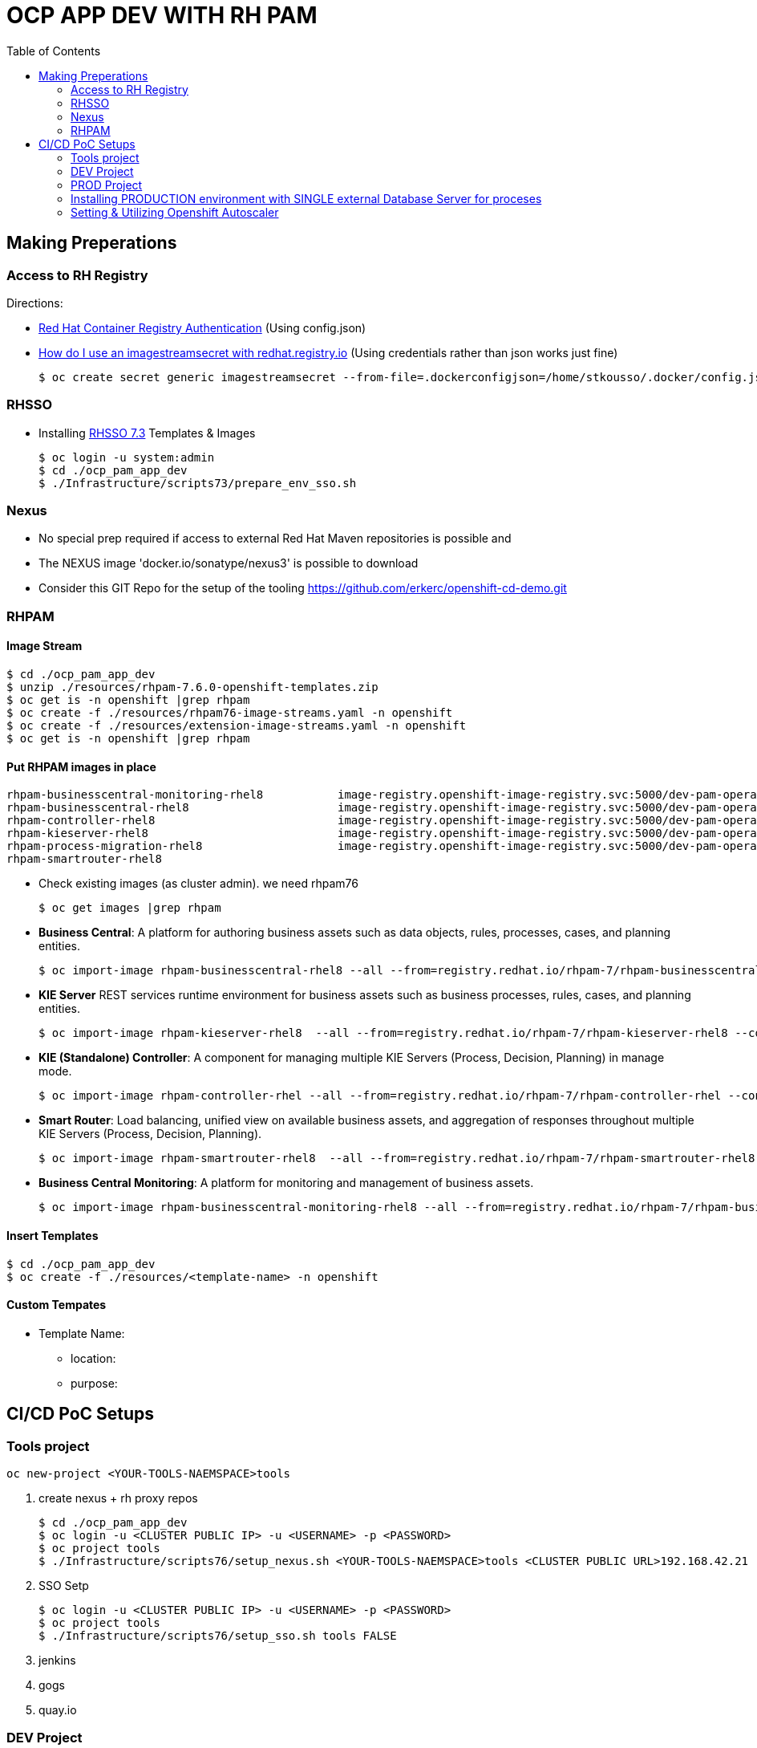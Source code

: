 = OCP APP DEV WITH RH PAM
:toc:

== Making Preperations

=== Access to RH Registry

Directions: 

* https://access.redhat.com/RegistryAuthentication[Red Hat Container Registry Authentication] (Using config.json)
* https://access.redhat.com/solutions/3812291[How do I use an imagestreamsecret with redhat.registry.io] (Using credentials rather than json works just fine)

    $ oc create secret generic imagestreamsecret --from-file=.dockerconfigjson=/home/stkousso/.docker/config.json --type=kubernetes.io/dockerconfigjson

=== RHSSO

* Installing link:https://access.redhat.com/documentation/en-us/red_hat_jboss_middleware_for_openshift/3/html-single/red_hat_single_sign-on_for_openshift/#using_the_rh_sso_for_openshift_image_streams_and_application_templates[RHSSO 7.3] Templates & Images

	$ oc login -u system:admin
	$ cd ./ocp_pam_app_dev
	$ ./Infrastructure/scripts73/prepare_env_sso.sh

=== Nexus

* No special prep required if access to external Red Hat Maven repositories is possible and 
* The NEXUS image 'docker.io/sonatype/nexus3' is possible to download
* Consider this GIT Repo for the setup of the tooling https://github.com/erkerc/openshift-cd-demo.git

=== RHPAM

==== Image Stream

	$ cd ./ocp_pam_app_dev
	$ unzip ./resources/rhpam-7.6.0-openshift-templates.zip
	$ oc get is -n openshift |grep rhpam
	$ oc create -f ./resources/rhpam76-image-streams.yaml -n openshift
	$ oc create -f ./resources/extension-image-streams.yaml -n openshift
	$ oc get is -n openshift |grep rhpam

==== Put RHPAM images in place


	rhpam-businesscentral-monitoring-rhel8           image-registry.openshift-image-registry.svc:5000/dev-pam-operator/rhpam-businesscentral-monitoring-rhel8   7.6.0           4 hours ago
	rhpam-businesscentral-rhel8                      image-registry.openshift-image-registry.svc:5000/dev-pam-operator/rhpam-businesscentral-rhel8              7.6.0           4 hours ago
	rhpam-controller-rhel8                           image-registry.openshift-image-registry.svc:5000/dev-pam-operator/rhpam-controller-rhel8                   7.6.0           4 hours ago
	rhpam-kieserver-rhel8                            image-registry.openshift-image-registry.svc:5000/dev-pam-operator/rhpam-kieserver-rhel8                    7.6.0           4 hours ago
	rhpam-process-migration-rhel8                    image-registry.openshift-image-registry.svc:5000/dev-pam-operator/rhpam-process-migration-rhel8            7.6.0           
	rhpam-smartrouter-rhel8 

* Check existing images (as cluster admin). we need rhpam76

	$ oc get images |grep rhpam

* *Business Central*: A platform for authoring business assets such as data objects, rules, processes, cases, and planning entities.

	$ oc import-image rhpam-businesscentral-rhel8 --all --from=registry.redhat.io/rhpam-7/rhpam-businesscentral-rhel8 --confirm -n openshift

* *KIE Server* REST services runtime environment for business assets such as business processes, rules, cases, and planning entities.

	$ oc import-image rhpam-kieserver-rhel8  --all --from=registry.redhat.io/rhpam-7/rhpam-kieserver-rhel8 --confirm -n openshift

* *KIE (Standalone) Controller*:  A component for managing multiple KIE Servers (Process, Decision, Planning) in manage mode.

	$ oc import-image rhpam-controller-rhel --all --from=registry.redhat.io/rhpam-7/rhpam-controller-rhel --confirm -n openshift

* *Smart Router*: Load balancing, unified view on available business assets, and aggregation of responses throughout multiple KIE Servers (Process, Decision, Planning).

	$ oc import-image rhpam-smartrouter-rhel8  --all --from=registry.redhat.io/rhpam-7/rhpam-smartrouter-rhel8 --confirm -n openshift

* *Business Central Monitoring*: A platform for monitoring and management of business assets.

	$ oc import-image rhpam-businesscentral-monitoring-rhel8 --all --from=registry.redhat.io/rhpam-7/rhpam-businesscentral-monitoring-rhel8 --confirm -n openshift

==== Insert Templates

	$ cd ./ocp_pam_app_dev
	$ oc create -f ./resources/<template-name> -n openshift

==== Custom Tempates

* Template Name:
** location:
** purpose:



== CI/CD PoC Setups

=== Tools project

	oc new-project <YOUR-TOOLS-NAEMSPACE>tools
	
1. create nexus + rh proxy repos

		$ cd ./ocp_pam_app_dev
		$ oc login -u <CLUSTER PUBLIC IP> -u <USERNAME> -p <PASSWORD>
		$ oc project tools
		$ ./Infrastructure/scripts76/setup_nexus.sh <YOUR-TOOLS-NAEMSPACE>tools <CLUSTER PUBLIC URL>192.168.42.21

2. SSO Setp

		$ oc login -u <CLUSTER PUBLIC IP> -u <USERNAME> -p <PASSWORD>
		$ oc project tools
		$ ./Infrastructure/scripts76/setup_sso.sh tools FALSE
		
3. jenkins
4. gogs
5. quay.io


=== DEV Project

* *Business Central* Installation/Configuration:

	$ cd ./ocp_pam_app_dev
	$ oc login -u <CLUSTER PUBLIC IP> -u <USERNAME> -p <PASSWORD>
	$ oc project pam-dev
	$ oc create -f Infrastructure/templates76/rhpam76-authoring-stelios-1.yaml
	$ ./Infrastructure/scripts76/setup_DEV_managed.sh <YOUR-DEV-NAMESPACE>pam-dev <YOUR-TOOLS-NAMESPACE>tools <APP_NAME>gps <CLUSTER PUBLIC URL>192.168.42.21 <NEXUS_ROUTE_NAME>nexus3
	eg.
	./Infrastructure/scripts76/setup_DEV_managed.sh dev-pam-operator cicd-rhpam gps apps.labs-aws-430a.sandbox452.opentlc.com nexus

	KIE Server Check: "curl -u executionUser:executionUser123 --insecure https://secure-gps-kieserver-<YOUR-DEV-NAMESPACE>.apps.<CLUSTER-NAME>/services/rest/server"
	RHPAM Central Login: rhpamAdmin/rhpamAdmin760




** Create Project
*** *Step 1*: Create processes, rules etc.
*** *Step 2*: since no CI-CD we will distribute KJARs directly from 'Business Central' into NEXUS to achieve this
**** Add in the pom.xml of any new KJAR project created in Business central  (see 'setup_DEV_managed.sh' output log) the following for distribution to NEXUS (*Note: <id>nexus</id> MUST match the'<servers><server><id>nexus</id>' in *Infrastructure/templates/settings.xml*

	 <distributionManagement>
	   <repository>
	     <id>nexus</id>
	     <url>http://<NEXUS-ROUTE-URL>/repository/maven-releases</url>
	   </repository>
	   <snapshotRepository>
	     <id>nexus</id>
	     <url>http://<NEXUS-ROUTE-URL>/repository/maven-snapshots</url>
	   </snapshotRepository>
	 </distributionManagement>	

**** 'Deploy' from 'Business Central' into the KieServer and confirm that KieContainer is started by looking for the appropriate *container-alias*

	$ curl -u executionUser:executionUser123 -X GET "https://secure-cgd-kieserver-pam-dev.apps.fe44.example.opentlc.com/services/rest/server/containers" --insecure -H  "accept: application/xml"

	[RESPONSE]
	----------------------------------
	<?xml version="1.0" encoding="UTF-8" standalone="yes"?>
	<response type="SUCCESS" msg="List of created containers">
	    <kie-containers>
		<kie-container container-alias="retail-proc-1" container-id="retail-proc-1_1.0.0" status="STARTED">
		    <config-items>
		        <itemName>KBase</itemName>
		        <itemValue></itemValue>
		        <itemType>BPM</itemType>
		    </config-items>
		    <config-items>
		        <itemName>KSession</itemName>
		        <itemValue></itemValue>
		        <itemType>BPM</itemType>
		    </config-items>
		    <config-items>
		        <itemName>MergeMode</itemName>
		        <itemValue>MERGE_COLLECTIONS</itemValue>
		        <itemType>BPM</itemType>
		    </config-items>
		    <config-items>
		        <itemName>RuntimeStrategy</itemName>
		        <itemValue>SINGLETON</itemValue>
		        <itemType>BPM</itemType>
		    </config-items>
		    <messages>
		        <content>Container retail-proc-1_1.0.0 successfully created with module com.cgdretailprocesses:retail-proc-1:1.0.0.</content>
		        <severity>INFO</severity>
		        <timestamp>2019-02-15T16:17:43.934Z</timestamp>
		    </messages>
		    <release-id>
		        <artifact-id>retail-proc-1</artifact-id>
		        <group-id>com.cgdretailprocesses</group-id>
		        <version>1.0.0</version>
		    </release-id>
		    <resolved-release-id>
		        <artifact-id>retail-proc-1</artifact-id>
		        <group-id>com.cgdretailprocesses</group-id>
		        <version>1.0.0</version>
		    </resolved-release-id>
		    <scanner status="DISPOSED"/>
		</kie-container>
	    </kie-containers>
	</response>

***** Check NEXUS where now the KJAR(s) would have been uploaded to and where the DEV KieServer has been configued to download them from Definitions*

	http://nexus3-tools.apps.fe44.example.opentlc.com/#browse/browse:maven-all-public

image:pics/nexus-kjar-distributed.png["Uploaded KJARs to NEXUS",height=480]

***** Go to Business Central *Menu --> Execution Servers" & Click on the Remote Servers (only one available) too see the KieContainers created from the deployed KJARs

image:pics/kieserver-dev-kiecontainers-deployed.png["KieContainers active on DEV KieServer",height=280]


**** 'Find' the process in the deployed KJAR (ie. the runnalable RHPAM projet) by using from the previous result the alias or id of the KieContainer (container-alias="retail-proc-1" container-id="retail-proc-1_1.0.0")

	$ curl -u executionUser:executionUser123 -X GET "https://secure-cgd-kieserver-pam-dev.apps.fe44.example.opentlc.com/services/rest/server/containers/retail-proc-1/processes?page=0&pageSize=10&sortOrder=true" --insecure -H  "accept: application/xml"

	[RESPONSE]
	----------------------------------
	<?xml version="1.0" encoding="UTF-8" standalone="yes"?>
	<process-definitions>
	    <processes>
		<process-id>com.cgdretailprocesses.retail_proc_1.printname</process-id>
		<process-name>printname</process-name>
		<process-version>1.0</process-version>
		<package>com.cgdretailprocesses.retail_proc_1</package>
		<container-id>retail-proc-1_1.0.0</container-id>
		<dynamic>false</dynamic>
	    </processes>
	</process-definitions>

**** 'Execute' against the KieContainer by starting a new process
***** Using the *alias* 

	$ curl -u executionUser:executionUser123 --insecure -X POST "https://secure-cgd-kieserver-pam-dev.apps.fe44.example.opentlc.com/services/rest/server/containers/retail-proc-1/processes/com.cgdretailprocesses.retail_proc_1.printname/instances" -H  "accept: application/xml" -H  "content-type: application/xml" -d "<?xml version=\"1.0\" encoding=\"UTF-8\" standalone=\"yes\"?><map-type>    <entries>        <entry>            <key>age</key>            <value xsi:type=\"xs:int\" xmlns:xs=\"http://www.w3.org/2001/XMLSchema\"                    xmlns:xsi=\"http://www.w3.org/2001/XMLSchema-instance\">25</value>        </entry>        <entry>            <key>person</key>            <value xsi:type=\"person\" xmlns:xsi=\"http://www.w3.org/2001/XMLSchema-instance\">                <name>john</name>            </value>        </entry>    </entries></map-type>"

	[RESPONSE]
	----------------------------------
	<?xml version="1.0" encoding="UTF-8" standalone="yes"?>
	<long-type>
	      <value>1</value>
	</long-type>

***** Using the *container-id* 

	$ curl -u executionUser:executionUser123 --insecure -X POST "https://secure-cgd-kieserver-pam-dev.apps.fe44.example.opentlc.com/services/rest/server/containers/retail-proc-1_1.0.0/processes/com.cgdretailprocesses.retail_proc_1.printname/instances" -H  "accept: application/xml" -H  "content-type: application/xml" -d "<?xml version=\"1.0\" encoding=\"UTF-8\" standalone=\"yes\"?><map-type>    <entries>        <entry>            <key>age</key>            <value xsi:type=\"xs:int\" xmlns:xs=\"http://www.w3.org/2001/XMLSchema\"                    xmlns:xsi=\"http://www.w3.org/2001/XMLSchema-instance\">25</value>        </entry>        <entry>            <key>person</key>            <value xsi:type=\"person\" xmlns:xsi=\"http://www.w3.org/2001/XMLSchema-instance\">                <name>john</name>            </value>        </entry>    </entries></map-type>"

	[RESPONSE]
	----------------------------------
	<?xml version="1.0" encoding="UTF-8" standalone="yes"?>
	<long-type>
	      <value>2</value>
	</long-type>

***** To see the current deployed process definitions *Menu --> Process Definitions*

	https://secure-cgd-rhpamcentr-pam-dev.apps.fe44.example.opentlc.com/kie-wb.jsp#ProcessDefinitions%7CProcessDefinitionListScreen

image:pics/ProcessDefinitions-Diagram.png["Process Definition Diagram",height=280]

***** To see the current deployed process definitions *Menu --> Process Instances*

image:pics/ProcessInstances-Active-Completed.png["See KIESERVER Process Instances",height=480]

												
=== PROD Project

image:pics/RH-PAM-Flow-NoCICD-InternalDB.png[alt="Non-CICD RHPAM Setup with Internal DBs",width=1080, height=780]


	$ cd ./ocp_pam_app_dev
	$ oc login -u <CLUSTER PUBLIC IP> -u <USERNAME> -p <PASSWORD>
	$ oc project pam-prod
	$ oc create -f Infrastructure/templates/rhpam73-prod-stelios-1.yaml
	$ ./Infrastructure/scripts73/setup_PROD_managed.sh <YOUR-DEV-NAMESPACE>pam-prod <YOUR-TOOLS-NAMESPACE>tools APP_NAME <ENV [QA,SIT,UAT,PRE-PROD,PROD]>

==== Resulting Installation

- *Business Central Monitor*: https://secure-cgd-retail-rhpamcentrmon-pam-prod.apps.fe44.example.opentlc.com/ (rhpamAdmin/rhpamAdmin730, used to deploy KJAR projects, manage KJAR and template configurations, monitor)
- *Smart Router*: http://cgd-retail-smartrouter-pam-prod.apps.fe44.example.opentlc.com/ (Service used as smart proxy of processes on any connected KIESERVER cluster group)
- *KIE Server Cluster Group-1*: https://secure-cgd-retail-kieserver-cluster-group-1-pam-prod.apps.fe44.example.opentlc.com/docs
- *cgd-retail-postgresql-1*: Database dedicated for *KIE Server Cluster Group-1* (Runs a KJAR(s) related to a division and has dedicated Database)
- *KIE Server Cluster Group-2*: https://secure-cgd-retail-kieserver-cluster-group-2-pam-prod.apps.fe44.example.opentlc.com/docs
- *cgd-retail-postgresql-1*: Database dedicated for *KIE Server Cluster Group-2* (Runs a *separate from Cluster Group-1* KJAR(s) related to a *secondary* division and has dedicated Database)


==== Deploying, Executing, Monitoring, Managing Process Projects in PROD
	
* *Step 1*: Login to *Business Central Monitor* (above) and inspect the deployments on the different Server Configuration (Templates). There should be 3 (see below)

image:pics/rhpamcentral-monitor-BEGIN.png["RHPAMCentral Monitor",height=280]

* *Step 2*: There are no Deployment Units (ie. KJARs with processes/rules to deploy) as they exist remotely on the nexus server. With the *cgd-retail-kieserver-cluster-group-1* selected press *Add Deployment Unit* and add (as per screenshots) the KJAR (based on your project's Group Artifact Version -GAV- details-) the KJAR you wish deployed in the GROUP Of KIESERVERs that will use RHPAM template configuration *cgd-retail-kieserver-cluster-group-1* 

image:pics/Add-Deployment-Unit.png["RHPAMCentral Add new Project to KIE Server",height=480]

image:pics/Add-Deployment-Unit-RuntimeConfigurations.png["RHPAMCentral Monitor",height=480]

** Use the "Start" button to initialize the RHPAM Process project (KieContainer) inside the KIESERVERs (should get a gree

image:pics/Deployed-Started-KieContainer.png["RHPAMCentral Monitor",height=280]

** Side note: The JARs are downloaded locally at '/opt/eap/standalone/data/kie/maven-repository/' in the container

* *Step 3*: Retrieve ALL Active KieContainers (ie. projects to execute processes against) using the *Smart Router* rather than individual KIESERVER cluster groups

	$ curl -u executionUser:executionUser123 -X GET "http://cgd-retail-smartrouter-pam-prod.apps.fe44.example.opentlc.com/containers" -H  "accept: application/xml"

	<?xml version="1.0" encoding="UTF-8"?>
	<response msg="List of created containers" type="SUCCESS">    
	  <kie-containers>        
	    <kie-container container-alias="" container-id="morgages" status="STARTED">            
	      <config-items>                
		<itemName>KBase</itemName>                
		<itemValue/>                
		<itemType>BPM</itemType>            
	      </config-items>            
	      <config-items>                
		<itemName>KSession</itemName>                
		<itemValue/>                
		<itemType>BPM</itemType>            
	      </config-items>            
	      <config-items>                
		<itemName>MergeMode</itemName>                
		<itemValue>MERGE_COLLECTIONS</itemValue>                
		<itemType>BPM</itemType>            
	      </config-items>            
	      <config-items>                
		<itemName>RuntimeStrategy</itemName>                
		<itemValue>PER_PROCESS_INSTANCE</itemValue>                
		<itemType>BPM</itemType>            
	      </config-items>            
	      <messages>                
		<content>Container morgages successfully created with module com.cgdretailprocesses:mortgage-rules-1:1.0.0.</content>                
		<severity>INFO</severity>                
		<timestamp>2019-02-16T10:27:27.116Z</timestamp>            
	      </messages>            
	      <release-id>                
		<artifact-id>mortgage-rules-1</artifact-id>               
		<group-id>com.cgdretailprocesses</group-id>                
		<version>1.0.0</version>            
	      </release-id>            
		    <resolved-release-id>                
		<artifact-id>mortgage-rules-1</artifact-id>                
		<group-id>com.cgdretailprocesses</group-id>                
		<version>1.0.0</version>            
	      </resolved-release-id>            
	      <scanner status="DISPOSED"/>
	    </kie-container>
	  </kie-containers>        

** Retrieve Available processes in KieContainer

	$ curl -u executionUser:executionUser123 -X GET "http://cgd-retail-smartrouter-pam-prod.apps.fe44.example.opentlc.com/containers/morgages/processes" -H  "accept: application/xml"

	<?xml version="1.0" encoding="UTF-8" standalone="yes"?>
	<process-definitions>
	    <processes>
		<process-id>com.cgdretailprocesses.loanapproval</process-id>
		<process-name>loanapproval</process-name>
		<process-version>1.0</process-version>
		<package>com.cgdretailprocesses</package>
		<container-id>morgages</container-id>
		<dynamic>false</dynamic>
	    </processes>
	</process-definitions>

** Check the *Smart Router* configuration manually

	$ oc rsh cgd-retail-smartrouter-1-7f2cw
	$ cat /opt/rhpam-smartrouter/data/kie-server-router.json   
	{
	  "containerInfo": [{
	    "alias": "mortgage-rules-1",
	    "containerId": "morgages",
	    "releaseId": "com.cgdretailprocesses:mortgage-rules-1:1.0.0"
	  }],
	  "containers": [
	    {"mortgage-rules-1": ["http://cgd-retail-kieserver-cluster-group-1-pam-prod.apps.fe44.example.opentlc.com:80/services/rest/server"]},
	    {"morgages": ["http://cgd-retail-kieserver-cluster-group-1-pam-prod.apps.fe44.example.opentlc.com:80/services/rest/server"]}
	  ],
	  "servers": [{"cgd-retail-kieserver-cluster-group-1": ["http://cgd-retail-kieserver-cluster-group-1-pam-prod.apps.fe44.example.opentlc.com:80/services/rest/server"]}]
	}	


** *Step 4*: Execute process *com.cgdretailprocesses.loanapproval* on KieContainer *morgages* and KIESERVERs *cgd-retail-kieserver-cluster-group-1* via the *Smart Router* configuration manually

	$ curl -u executionUser:executionUser123 -X POST "http://cgd-retail-smartrouter-pam-prod.apps.fe44.example.opentlc.com/containers/morgages/processes/com.cgdretailprocesses.loanapproval/instances" -H  "accept: application/xml" -H  "content-type: application/xml" -d "<?xml version=\"1.0\" encoding=\"UTF-8\" standalone=\"yes\"?><map-type>    <entries>        <entry>            <key>age</key>            <value xsi:type=\"xs:int\" xmlns:xs=\"http://www.w3.org/2001/XMLSchema\"                    xmlns:xsi=\"http://www.w3.org/2001/XMLSchema-instance\">25</value>        </entry>        <entry>            <key>person</key>            <value xsi:type=\"person\" xmlns:xsi=\"http://www.w3.org/2001/XMLSchema-instance\">                <name>john</name>            </value>        </entry>    </entries></map-type>"

	[RESPONSE]
	----------------------------------
	<?xml version="1.0" encoding="UTF-8" standalone="yes"?>
	<long-type>
	    <value>1</value>
	</long-type>


	Check the logs of the pod running the 'morgages' KieContainer
	--------------------------------------------------------------
	$ oc logs -f cgd-retail-kieserver-cluster-group-1-1-wqsp
	10:27:27,105 INFO  [org.kie.server.services.impl.KieServerImpl] (default task-1) Container morgages (for release id com.cgdretailprocesses:mortgage-rules-1:1.0.0) successfully started
	10:27:27,164 INFO  [org.kie.server.router.client.KieServerRouterEventListener] (default task-1) Added 'http://cgd-retail-kieserver-cluster-group-1-pam-prod.apps.fe44.example.opentlc.com:80/services/rest/server' as server location for container id 'morgages'
	11:06:25,368 INFO  [stdout] (default task-1) LOAN APPROVED


=== Installing PRODUCTION environment with SINGLE external Database Server for proceses

==== Pre-Reqs

* You have logged on to your project in the OpenShift environment using the oc command as a user with the *cluster-admin* role.
* For Oracle use the link:https://github.com/skoussou/ocp_pam_app_dev/blob/master/Infrastructure/resources/drivers/oracle/com/oracle/ojdbc7/12.1.0.1/ojdbc7-12.1.0.1.jar[DB driver] which can be found in this repository
* For IBM DB2 or Sybase you have downloaded the JDBC driver from the database server vendor. More in link:https://access.redhat.com/documentation/en-us/red_hat_process_automation_manager/7.2/html-single/deploying_a_red_hat_process_automation_manager_managed_server_environment_on_red_hat_openshift_container_platform/#externaldb-build-proc[documentation here]
* Install the source code for the custom build,

	$ cd ./ocp_pam_app_dev
	$ oc login -u <CLUSTER PUBLIC IP> -u <USERNAME> -p <PASSWORD>
        $ oc project pam-prod
	$ unzip ./resources/rhpam-7.2.0-openshift-templates.zip
	$ cd ./resources/templates/contrib/jdbc
	$ ll
	total 12
	-rwxrwxr-x. 1 ec2-user ec2-user 3012 Jan 18 09:37 build.sh
	drwxrwxr-x. 3 ec2-user ec2-user   65 Jan 18 09:37 db2-driver-image
	drwxrwxr-x. 3 ec2-user ec2-user   65 Feb 15 13:20 derby-driver-image
	-rwxrwxr-x. 1 ec2-user ec2-user  459 Jan 18 09:37 install.sh
	drwxrwxr-x. 3 ec2-user ec2-user   65 Jan 18 09:37 mariadb-driver-image
	drwxrwxr-x. 3 ec2-user ec2-user   65 Feb 15 13:20 mssql-driver-image
	drwxrwxr-x. 3 ec2-user ec2-user   65 Feb 15 13:20 oracle-driver-image
	-rw-rw-r--. 1 ec2-user ec2-user 1933 Jan 18 09:37 README.md
	drwxrwxr-x. 3 ec2-user ec2-user   65 Jan 18 09:37 sybase-driver-image

==== Preparing RHPAM image For MariaDB, mariadb-driver-image

* Change to subdirectory: *mariadb-driver-image*
** Run the build #../build.sh [--registry=myregistry.example.com:5000] [--artifact-repo=https://myrepo.example.com/maven/public] [--image-tag=1.1 ]

	$ cd ./resources/templates/contrib/jdbc/mariadb-driver-image/
	../build.sh --registry=docker-registry.default.svc:5000
	...
	--> Creating resources with label build=rhpam73-kieserver-mariadb-openshift ...
	    imagestream.image.openshift.io "rhpam73-kieserver-mariadb-openshift" created
	    buildconfig.build.openshift.io "rhpam73-kieserver-mariadb-openshift" created
	--> Success

*** Note to self: If user has no cluster-admin binding giving bindings is required, eg:

	$ oc adm policy add-cluster-role-to-user cluster-admin developer --rolebinding-name=admin

** Check for the newly built RHPAM2 image/ImageStream *rhpam73-kieserver-mariadb-openshift* which contains *mariadb* database driver

	$ oc get is -n openshift |grep rhpam73-kieserver-mariadb-openshift
	rhpam73-kieserver-mariadb-openshift            docker-registry.default.svc:5000/openshift/rhpam73-kieserver-mariadb-openshift

	$ oc describe is rhpam73-kieserver-mariadb-openshift -n openshift
	Name:                   rhpam73-kieserver-mariadb-openshift
	Namespace:              openshift
	Created:                4 minutes ago
	Labels:                 build=rhpam73-kieserver-mariadb-openshift
	Annotations:            openshift.io/generated-by=OpenShiftNewBuild
	Docker Pull Spec:       docker-registry.default.svc:5000/openshift/rhpam73-kieserver-mariadb-openshift
	Image Lookup:           local=false
	Unique Images:          1
	Tags:                   1
	1.1
	  no spec tag
	  * docker-registry.default.svc:5000/openshift/rhpam73-kieserver-mariadb-openshift@sha256:6d330a9aa901c47e9937ed16732d46ceb000ae20a73afdb8b952d6249d5abdaf
	      About a minute ago


==== Preparing RHPAM image for Oracle Database, mariadb-driver-image

* Change to subdirectory: *oracle-driver-image*
** #../build.sh [--registry=myregistry.example.com:5000] [--artifact-repo=https://myrepo.example.com/maven/public] [--image-tag=1.1 ]

	$ cd ./resources/templates/contrib/jdbc/oracle-driver-image/
	../build.sh --artifact-repo="https://github.com/skoussou/ocp_pam_app_dev/tree/master/Infrastructure/resources/drivers/oracle" --registry=docker-registry.default.svc:5000
	...
	--> Creating resources with label build=rhpam73-kieserver-oracle-openshift ...
	    imagestream.image.openshift.io "rhpam73-kieserver-oracle-openshift" created
	    buildconfig.build.openshift.io "rhpam73-kieserver-oracle-openshift" created
	--> Success


** Check for the newly built RHPAM2 image/ImageStream *rhpam73-kieserver-oracle-openshift* which contains *oracle* database driver

	$ oc get is rhpam73-kieserver-oracle-openshift -n openshift
	NAME                                 DOCKER REPO                                                                     TAGS      UPDATED
	rhpam73-kieserver-oracle-openshift   docker-registry.default.svc:5000/openshift/rhpam73-kieserver-oracle-openshift   1.1       47 seconds ago

	$ oc describe is rhpam73-kieserver-oracle-openshift -n openshift
	Name:                   rhpam73-kieserver-oracle-openshift
	Namespace:              openshift
	Created:                About a minute ago
	Labels:                 build=rhpam73-kieserver-oracle-openshift
	Annotations:            openshift.io/generated-by=OpenShiftNewBuild
	Docker Pull Spec:       docker-registry.default.svc:5000/openshift/rhpam73-kieserver-oracle-openshift
	Image Lookup:           local=false
	Unique Images:          1
	Tags:                   1
	1.1
	  no spec tag
	  * docker-registry.default.svc:5000/openshift/rhpam73-kieserver-oracle-openshift@sha256:e0720bec08445941b2944914f967433c2e093d54bad353c74de1082f289ba954
	      About a minute ago



==== Installing PROD with external mariadb database

image:pics/RH-PAM-Flow-NoCICD-ExternalDB.png[alt="Non-CICD RHPAM Setup with Single External DB",width=1080, height=780]

* Pre-requisites

** *Pre-Requisite-1*: The images have been built and are available, as follows:

	$ oc get is -n openshift |grep rhpam73-kieserver
	rhpam73-kieserver-mariadb-openshift            docker-registry.default.svc:5000/openshift/rhpam73-kieserver-mariadb-openshift            1.1                            29 hours ago
	rhpam73-kieserver-openshift                    docker-registry.default.svc:5000/openshift/rhpam73-kieserver-openshift                    1.1,1.1-2,latest + 3 more...   3 days ago
	rhpam73-kieserver-oracle-openshift             docker-registry.default.svc:5000/openshift/rhpam73-kieserver-oracle-openshift             1.1                            28 hours ago

** *Pre-Requisite-2*: A Database with the following settings is in place

	MariaDB [(none)]> CREATE DATABASE RHPAMOCP;
	Query OK, 1 row affected (0.00 sec)

	MariaDB [(none)]> CREATE USER 'rhpamocp'@'%' IDENTIFIED BY 'rhpamocp';
	Query OK, 0 rows affected (0.00 sec)

	MariaDB [(none)]> GRANT ALL PRIVILEGES ON RHPAMOCP.* TO 'rhpamocp'@'%' WITH GRANT OPTION;
	Query OK, 0 rows affected (0.00 sec)

* Initiate Installations

	oc new-project pam-prod-mariadb
	oc create -f Infrastructure/templates76/rhpam76-prod-EXTERNAL-mariadb-stelios-1.yaml
	./Infrastructure/scripts76/setup_PROD_mariadb_managed.sh pam-prod-mariadb tools <APP_NAME> <MARIADB_HOST_NAME> <MARIADB_DB_NAME> <MARIADB_DB_USER> <MARIADB_DB_PWD>  <ENV [QA,SIT,UAT,PRE-PROD,PROD]>

==== Installing PROD with external Oracle (to be done on-site)

** *Pre-Requisite-1*: The images have been built and are available, as follows:

	$ oc get is -n openshift |grep rhpam73-kieserver
	rhpam73-kieserver-mariadb-openshift            docker-registry.default.svc:5000/openshift/rhpam73-kieserver-mariadb-openshift            1.1                            29 hours ago
	rhpam73-kieserver-openshift                    docker-registry.default.svc:5000/openshift/rhpam73-kieserver-openshift                    1.1,1.1-2,latest + 3 more...   3 days ago
	rhpam73-kieserver-oracle-openshift             docker-registry.default.svc:5000/openshift/rhpam73-kieserver-oracle-openshift             1.1                            28 hours ago

** *Pre-Requisite-2*: A Database with the following settings to have been created

	$ oc new-project pam-prod-oracle
	$ oc create -f Infrastructure/templates76/rhpam76-prod-EXTERNAL-oracle-stelios-1.yaml
	./Infrastructure/scripts73/setup_PROD_oracle_managed.sh pam-prod-oracle tools <APP_NAME> <ORACLE_HOST_NAME> <ORACLE_DB_NAME> <ORACLE_DB_USER> <ORACLE_DB_PWD> <ENV [QA,SIT,UAT,PRE-PROD,PROD]>

=== Setting & Utilizing Openshift Autoscaler
	
* Create an Horizontal Autoscaler for the *cgd-retail-kieserver-cluster-group-1* deployment to scale between one and five replicas and set it to scale up when the CPU utilization reaches *1%*.

    $ oc autoscale dc/cgd-retail-kieserver-cluster-group-1 --min 1 --max 5 --cpu-percent=1

**  It takes several minutes for the HPA to collect enough metrics to present a current status. 

    In a separate window, create work for the pod and monitor the environment:

    ROUTE=curl -u executionUser:executionUser123 -X POST "http://cgd-retail-smartrouter-pam-prod.apps.fe44.example.opentlc.com/containers/morgages/processes/com.cgdretailprocesses.loanapproval/instances" -H  "accept: application/xml" -H  "content-type: application/xml" -d "<?xml version=\"1.0\" encoding=\"UTF-8\" standalone=\"yes\"?><map-type>    <entries>        <entry>            <key>age</key>            <value xsi:type=\"xs:int\" xmlns:xs=\"http://www.w3.org/2001/XMLSchema\"                    xmlns:xsi=\"http://www.w3.org/2001/XMLSchema-instance\">25</value>        </entry>        <entry>            <key>person</key>            <value xsi:type=\"person\" xmlns:xsi=\"http://www.w3.org/2001/XMLSchema-instance\">                <name>john</name>            </value>        </entry>    </entries></map-type>"

    for time in {1..15000}
      do
       echo time $time
       curl ${ROUTE}
      done

* Create an Horizontal Autoscaler for the *cgd-retail-kieserver-cluster-group-1* deployment to scale between one and five replicas and set it to scale up when the CPU utilization reaches *1%*.

    $ oc autoscale dc/cgd-retail-kieserver-cluster-group-1 --min 1 --max 5 --cpu-percent=1


    ROUTE=curl -u executionUser:executionUser123 -X POST "http://cgd-retail-smartrouter-pam-prod.apps.fe44.example.opentlc.com/containers/morgages/processes/com.cgdretailprocesses.loanapproval/instances" -H  "accept: application/xml" -H  "content-type: application/xml" -d "<?xml version=\"1.0\" encoding=\"UTF-8\" standalone=\"yes\"?><map-type>    <entries>        <entry>            <key>age</key>            <value xsi:type=\"xs:int\" xmlns:xs=\"http://www.w3.org/2001/XMLSchema\"                    xmlns:xsi=\"http://www.w3.org/2001/XMLSchema-instance\">25</value>        </entry>        <entry>            <key>person</key>            <value xsi:type=\"person\" xmlns:xsi=\"http://www.w3.org/2001/XMLSchema-instance\">                <name>john</name>            </value>        </entry>    </entries></map-type>"

    for time in {1..15000}
      do
       echo time $time
       curl ${ROUTE}
      done



